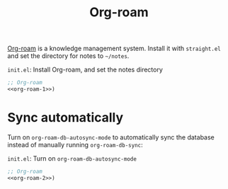 #+title: Org-roam

[[https://github.com/org-roam/org-roam][Org-roam]] is a knowledge management system.
Install it with =straight.el= and set the directory for notes to =~/notes=.

#+name: org-roam-1
#+begin_src emacs-lisp :exports none
  (use-package org-roam
    :init
    (setq org-roam-directory (file-truename "~/notes"))
#+end_src

#+caption: =init.el=: Install Org-roam, and set the notes directory
#+begin_src emacs-lisp :noweb yes
  ;; Org-roam
  <<org-roam-1>>)
#+end_src

* Sync automatically

Turn on =org-roam-db-autosync-mode= to automatically sync the database instead of manually running =org-roam-db-sync=:

#+name: org-roam-2
#+begin_src emacs-lisp :exports none :noweb yes
  <<org-roam-1>>
    :config
    (org-roam-db-autosync-mode)
#+end_src

#+caption: =init.el=: Turn on =org-roam-db-autosync-mode=
#+begin_src emacs-lisp :noweb yes :tangle org-roam.el
  ;; Org-roam
  <<org-roam-2>>)
#+end_src
